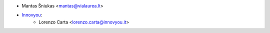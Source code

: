 * Mantas Šniukas <mantas@vialaurea.lt>
* `Innovyou <https://innovyou.it>`_:
    * Lorenzo Carta <lorenzo.carta@innovyou.it>